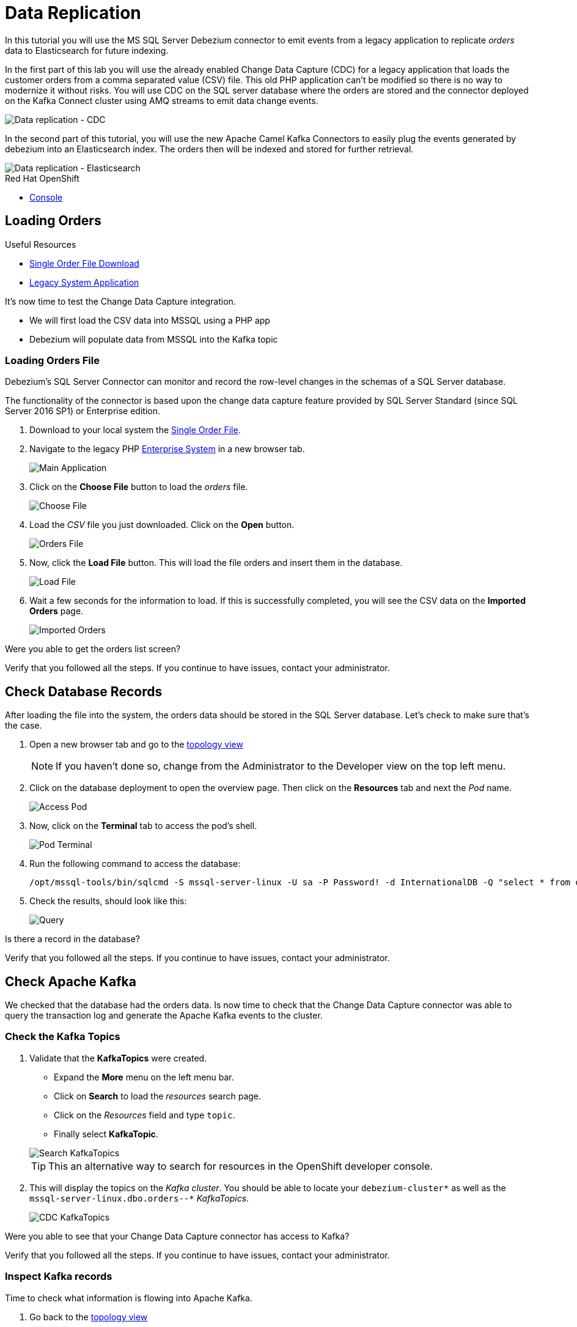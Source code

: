 // versions
:debezium: 1.1
:streams: 1.5
:camel-kafka-connectors: 0.4.0

// URLs
//:fuse-documentation-url: https://access.redhat.com/documentation/en-us/red_hat_fuse/{fuse-version}/
:openshift-console-url: {openshift-host}/topology/ns/debezium-complete-demo/graph

// attributes
:title: Data Replication
:standard-fail-text: Verify that you followed all the steps. If you continue to have issues, contact your administrator.

// id syntax is used here for the custom IDs
[id='debezium-complete-demo']
= {title}

// Description text for the Solution Pattern.
In this tutorial you will use the MS SQL Server Debezium connector to emit events from a legacy application to replicate _orders_ data to Elasticsearch for future indexing.

// Additional introduction content.
In the first part of this lab you will use the already enabled Change Data Capture (CDC) for a legacy application that loads the customer orders from a comma separated value (CSV) file. This old PHP application can't be modified so there is no way to modernize it without risks. You will use CDC on the SQL server database where the orders are stored and the connector deployed on the Kafka Connect cluster using AMQ streams to emit data change events.

image::images/debezium-complete-cdc.png[Data replication - CDC]

In the second part of this tutorial, you will use the new Apache Camel Kafka Connectors to easily plug the events generated by debezium into an Elasticsearch index. The orders then will be indexed and stored for further retrieval.

image::images/debezium-complete-es.png[Data replication - Elasticsearch]

[type=walkthroughResource,serviceName=openshift]
.Red Hat OpenShift
****
* link:{openshift-console-url}[Console, window="_blank"]
****
// <-- END OF SOLUTION PATTERN GENERAL INFO -->

// <-- START OF SOLUTION PATTERN TASKS -->
[time=5]
[id='loading-orders']
== Loading Orders

[type=taskResource]
.Useful Resources
****
* link:https://raw.githubusercontent.com/RedHatWorkshops/dayinthelife-streaming/master/support/module-1/single-order.csv[Single Order File Download, window="_blank"]
* link:https://www-php-app-debezium-complete-demo.{openshift-app-host}[Legacy System Application, window="_blank"]
****

It’s now time to test the Change Data Capture integration.

- We will first load the CSV data into MSSQL using a PHP app
- Debezium will populate data from MSSQL into the Kafka topic

=== Loading Orders File

Debezium’s SQL Server Connector can monitor and record the row-level changes in the schemas of a SQL Server database.

The functionality of the connector is based upon the change data capture feature provided by SQL Server Standard (since SQL Server 2016 SP1) or Enterprise edition.

. Download to your local system the link:https://raw.githubusercontent.com/RedHatWorkshops/dayinthelife-streaming/master/support/module-1/single-order.csv[Single Order File, window="_blank"].

. Navigate to the legacy PHP link:https://www-php-app-debezium-complete-demo.{openshift-app-host}[Enterprise System, window="_blank"] in a new browser tab.
+
image:images/www-main.png[Main Application]

. Click on the *Choose File* button to load the _orders_ file.
+
image:images/www-choose-file.png[Choose File]

. Load the _CSV_ file you just downloaded. Click on the *Open* button.
+
image:images/www-orders-file.png[Orders File]

. Now, click the *Load File* button. This will load the file orders and insert them in the database.
+
image:images/www-load-file.png[Load File]

.  Wait a few seconds for the information to load. If this is successfully completed, you will see the CSV data on the *Imported Orders* page.
+
image::images/www-imported-orders.png[Imported Orders]

[type=verification]
Were you able to get the orders list screen?

[type=verificationFail]
{standard-fail-text}

// <-- END OF SOLUTION PATTERN GENERAL INFO -->

// <-- START OF SOLUTION PATTERN TASKS -->
[time=5]
[id='check-database-orders']
== Check Database Records

After loading the file into the system, the orders data  should be stored in the SQL Server database. Let's check to make sure that's the case.

. Open a new browser tab and go to the link:{openshift-console-url}[topology view, window="_blank"]
+
[NOTE]
====
If you haven't done so, change from the Administrator to the Developer view on the top left menu.
====

. Click on the database deployment to open the overview page. Then click on the *Resources* tab and next the _Pod_ name.
+
image:images/openshift-db-overview.png[Access Pod]

. Now, click on the *Terminal* tab to access the pod's shell.
+
image:images/openshift-db-terminal.png[Pod Terminal]

. Run the following command to access the database:
+
[source,bash,subs="attributes+"]
----
/opt/mssql-tools/bin/sqlcmd -S mssql-server-linux -U sa -P Password! -d InternationalDB -Q "select * from dbo.Orders"
----

. Check the results, should look like this:
+
image::images/openshift-sqlcommand.png[Query]

[type=verification]
Is there a record in the database?

[type=verificationFail]
{standard-fail-text}

// <-- END OF SOLUTION PATTERN GENERAL INFO -->

// <-- START OF SOLUTION PATTERN TASKS -->
[time=5]
[id='check-kafka-topics']
== Check Apache Kafka

We checked that the database had the orders data. Is now time to check that the Change Data Capture connector was able to query the transaction log and generate the Apache Kafka events to the cluster.

=== Check the Kafka Topics

. Validate that the *KafkaTopics* were created.
+
--
- Expand the *More* menu on the left menu bar.
- Click on *Search* to load the _resources_ search page.
- Click on the _Resources_ field and type `topic`.
- Finally select *KafkaTopic*.

image::images/openshift-search-kafkatopics.png[Search KafkaTopics]

[TIP]
====
This an alternative way to search for resources in the OpenShift developer console.
====
--

. This will display the topics on the _Kafka cluster_. You should be able to locate your `debezium-cluster*` as well as the `mssql-server-linux.dbo.orders--*` _KafkaTopics_.
+
image::images/openshift-cdc-topics.png[CDC KafkaTopics]

[type=verification]
Were you able to see that your Change Data Capture connector has access to Kafka?

[type=verificationFail]
{standard-fail-text}

=== Inspect Kafka records

Time to check what information is flowing into Apache Kafka.

. Go back to the link:{openshift-console-url}[topology view, window="_blank"]
+
[NOTE]
====
If you haven't done so, change from the Administrator to the Developer view on the top left menu.
====

. Click on the `tooling` pod to open the right panel and then click on the pod name.
+
image::images/tooling-topology.png[Tooling, role="integr8ly-img-responsive"]

. Click on the `terminal` tab to get access to the working terminal.
+
image::images/tooling-terminal.png[Tooling terminal, role="integr8ly-img-responsive"]

. Issue the following command to read the _events_ in the `orders` topic:
+
[source,bash,subs="attributes+"]
----
kafkacat -b demo-kafka-bootstrap:9092 -t mssql-server-linux.dbo.Orders -e | jq .
----

. You should see the json output of the messages. Something like this:
+
----
% Auto-selecting Consumer mode (use -P or -C to override)
% Reached end of topic mssql-server-linux.dbo.Orders [0] at offset 1: exiting
{
  "OrderId": 1,
  "OrderType": "E",
  "OrderItemName": "Lime",
  "Quantity": 100,
  "Price": "3.69",
  "ShipmentAddress": "541-428 Nulla Avenue",
  "ZipCode": "4286",
  "OrderUser": "demo",
  "__op": "c",
  "__table": "Orders"
}
----

[IMPORTANT]
====
This is a reduced version of the debezium record structure. In this case we are using some of the Debezium embedded Single Message Transformation (SMTs) to _extract_ only the information of the *after* payload section and to add the required headers to detect from which table (`pass:[__table]`) is this record coming as well as the operation type (`pass:[__op]`). 

You can take a look at the *KafkaConnector* configuration to check how the SMTs are being used.
====

[type=verification]
Were you able to see the debezium record with the same information from the database insert?

[type=verificationFail]
{standard-fail-text}
// <-- END OF SOLUTION PATTERN GENERAL INFO -->

// <-- START OF SOLUTION PATTERN TASKS -->
[time=5]
[id="send-events-out"]
== Sending events out of Kafka to Elasticsearch

The link:https://camel.apache.org/[Apache Camel] community introduced recently a new subproject in the ecosystem: link:https://camel.apache.org/camel-kafka-connector/latest/[Camel Kafka Connector]. The main idea behind the project is reusing the Camel components’ flexibility in a simple way, through a configuration file mixing Kafka Connect configuration and Camel route definitions and options.

The Camel Kafka Connector allows you to use all Camel components as Kafka Connect connectors, which as result expands Kafka Connect compatibility to include all Camel components to be used in Kafka ecosystem.

image::images/debezium-complete-es.png[Data replication - Elasticsearch]

One of the main reasons to generate Kafka events from the Orders SQL server database is being able to share the information with other systems. In this case, the order fullfillment team requires to search the orders to find _business critical_ information. 

=== Review the Apache Camel Elasticsearch connector

. Go back to the link:{openshift-console-url}[topology view, window="_blank"]
+
[NOTE]
====
If you haven't done so, change from the Administrator to the Developer view on the top left menu.
====

. Review the *KafkaConnector* Custom Resource (CR).
+
--
- Expand the *More* menu on the left menu bar.
- Click on *Search* to load the _resources_ search page.
- Click on the _Resources_ field and type `kafka`.
- Finally select *KafkaConnector*.

image::images/openshift-search-kafkaconnectors.png[Search KafkaConnectors]

[IMPORTANT]
====
Double check that you are selecting *KafkaConnector* and not _KafkaConnect_. Notice the *or* at the end.
====
--

. Click on the `camel-connector`
+
image::images/openshift-camel-connector.png[Camel Connector]

. Click on the _YAML_ tab to access the connector CR configuration.
+
image::images/openshift-connector-detail.png[Connector Detail]

. You should notice the CR spec containing the following configuration:
+
----
  class: >-
    org.apache.camel.kafkaconnector.elasticsearchrest.CamelElasticsearchrestSinkConnector
  config:
    camel.sink.endpoint.hostAddresses: 'elasticsearch:9200'
    camel.sink.endpoint.indexName: orders
    camel.sink.endpoint.operation: Index
    camel.sink.path.clusterName: elasticsearch
    key.converter: org.apache.kafka.connect.storage.StringConverter
    topics: mssql-server-linux.dbo.Orders
    value.converter: org.apache.kafka.connect.storage.StringConverter
  tasksMax: 1
----

[type=verification]
Were you able to see the debezium record with the same information from the database insert?

[type=verificationFail]
{standard-fail-text}
// <-- END OF SOLUTION PATTERN TASKS -->